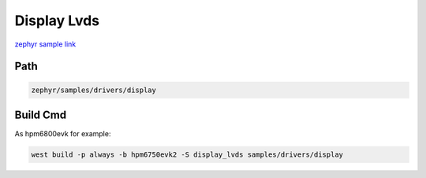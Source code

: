 .. _display_lvds:

Display Lvds
==================
`zephyr sample link <https://docs.zephyrproject.org/3.7.0/samples/drivers/display/README.html>`_

Path
---------------

.. code-block::

    zephyr/samples/drivers/display

Build Cmd
-----------

As hpm6800evk for example:

.. code-block:: console

    west build -p always -b hpm6750evk2 -S display_lvds samples/drivers/display